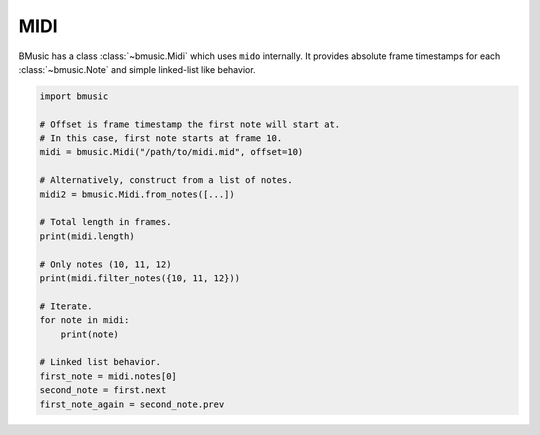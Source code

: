 MIDI
====

BMusic has a class :class:`~bmusic.Midi` which uses ``mido`` internally. It provides absolute frame timestamps
for each :class:`~bmusic.Note` and simple linked-list like behavior.

.. code-block:: python

   import bmusic

   # Offset is frame timestamp the first note will start at.
   # In this case, first note starts at frame 10.
   midi = bmusic.Midi("/path/to/midi.mid", offset=10)

   # Alternatively, construct from a list of notes.
   midi2 = bmusic.Midi.from_notes([...])

   # Total length in frames.
   print(midi.length)

   # Only notes (10, 11, 12)
   print(midi.filter_notes({10, 11, 12}))

   # Iterate.
   for note in midi:
       print(note)

   # Linked list behavior.
   first_note = midi.notes[0]
   second_note = first.next
   first_note_again = second_note.prev
